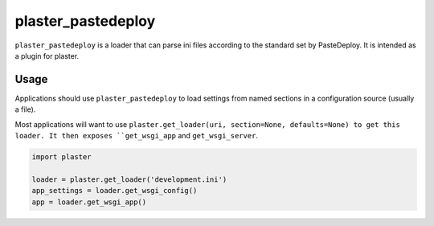 =======
plaster_pastedeploy
=======

.. image:: https://img.shields.io/pypi/v/plaster_pastedeploy.svg
        :target: https://pypi.python.org/pypi/plaster_pastedeploy

.. image:: https://img.shields.io/travis/mmerickel/plaster_pastedeploy.svg
        :target: https://travis-ci.org/mmerickel/plaster_pastedeploy

.. image:: https://readthedocs.org/projects/plaster_pastedeploy/badge/?version=latest
        :target: https://readthedocs.org/projects/plaster_pastedeploy/?badge=latest
        :alt: Documentation Status

``plaster_pastedeploy`` is a loader that can parse ini files according to
the standard set by PasteDeploy. It is intended as a plugin for plaster.

Usage
=====

Applications should use ``plaster_pastedeploy`` to load settings from named sections in
a configuration source (usually a file).

Most applications will want to use
``plaster.get_loader(uri, section=None, defaults=None) to get this loader. It then exposes
``get_wsgi_app`` and ``get_wsgi_server``.

.. code-block:: python

    import plaster

    loader = plaster.get_loader('development.ini')
    app_settings = loader.get_wsgi_config()
    app = loader.get_wsgi_app()
